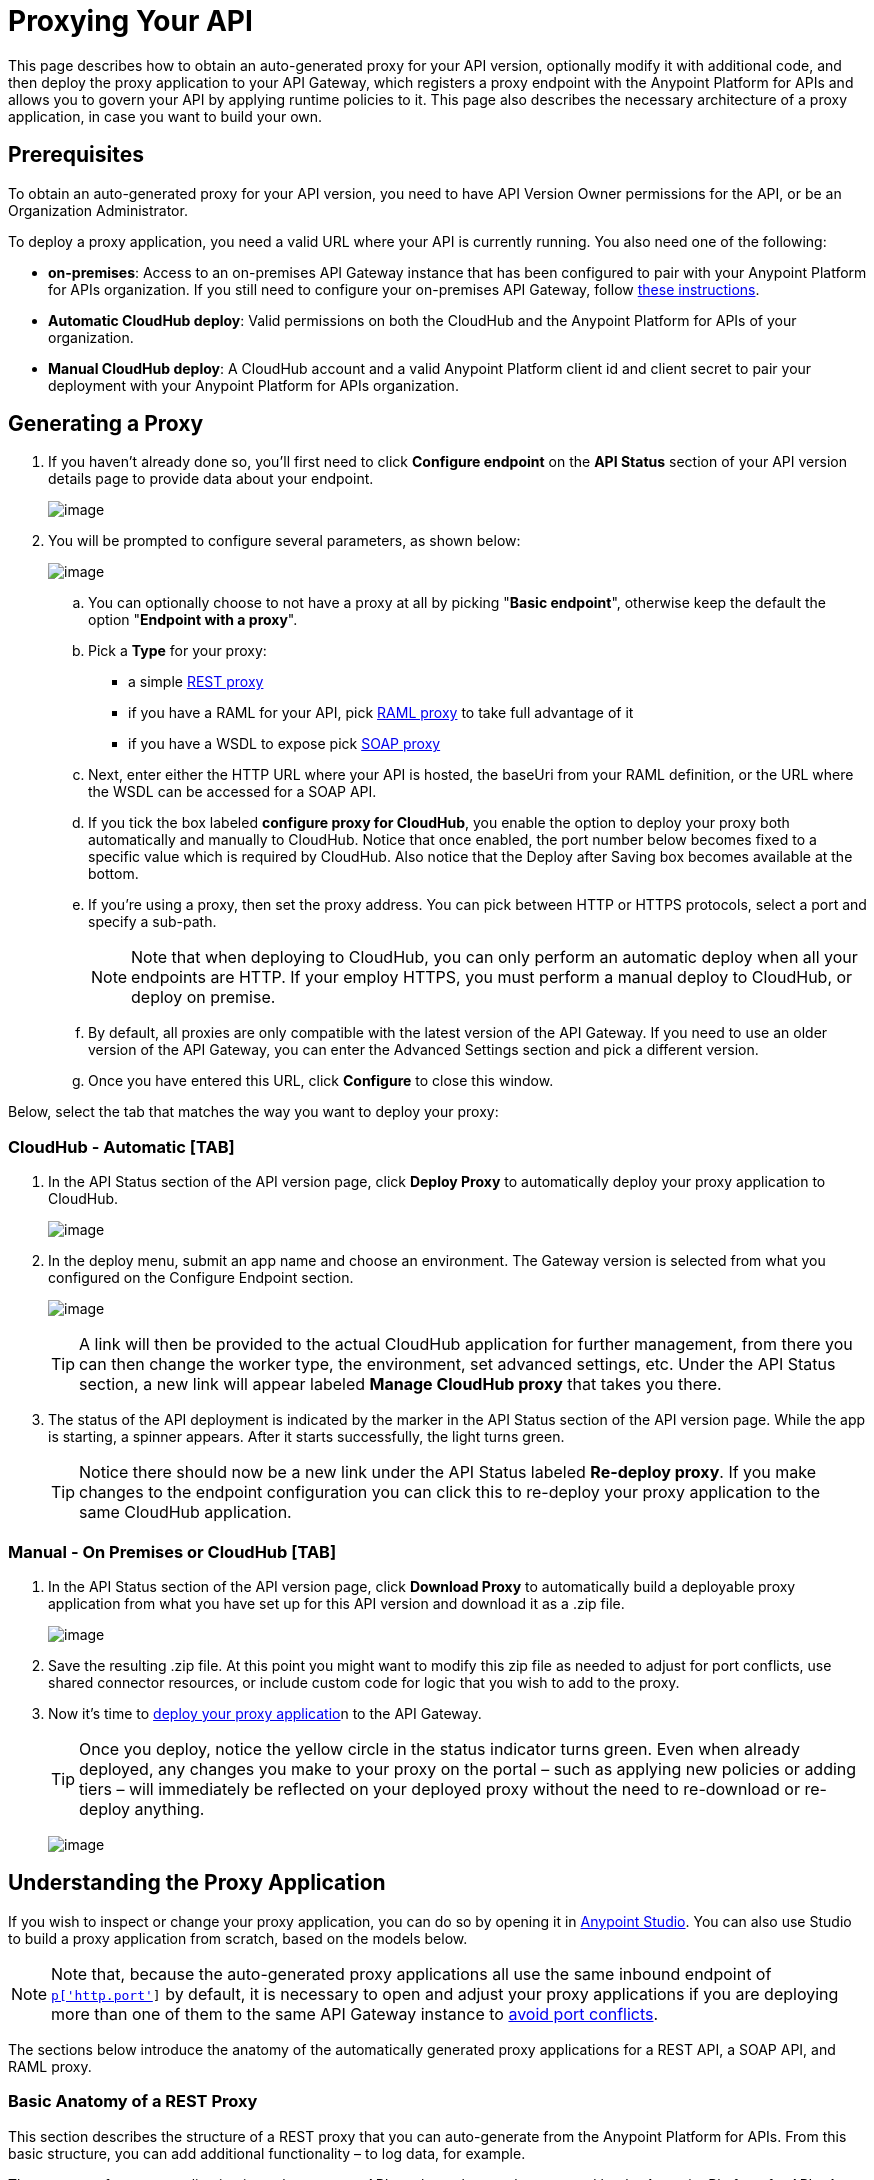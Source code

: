 = Proxying Your API

This page describes how to obtain an auto-generated proxy for your API version, optionally modify it with additional code, and then deploy the proxy application to your API Gateway, which registers a proxy endpoint with the Anypoint Platform for APIs and allows you to govern your API by applying runtime policies to it. This page also describes the necessary architecture of a proxy application, in case you want to build your own.

== Prerequisites

To obtain an auto-generated proxy for your API version, you need to have API Version Owner permissions for the API, or be an Organization Administrator. 

To deploy a proxy application, you need a valid URL where your API is currently running. You also need one of the following:

* **on-premises**: Access to an on-premises API Gateway instance that has been configured to pair with your Anypoint Platform for APIs organization. If you still need to configure your on-premises API Gateway, follow link:/documentation/display/current/Configuring+an+API+Gateway[these instructions].
* *Automatic CloudHub deploy*: Valid permissions on both the CloudHub and the Anypoint Platform for APIs of your organization.
* *Manual CloudHub deploy*: A CloudHub account and a valid Anypoint Platform client id and client secret to pair your deployment with your Anypoint Platform for APIs organization.

== Generating a Proxy

. If you haven't already done so, you'll first need to click *Configure endpoint* on the *API Status* section of your API version details page to provide data about your endpoint. +

+
image:/documentation/download/attachments/123340337/api+status+new+empty.png?version=1&modificationDate=1422565828032[image]


. You will be prompted to configure several parameters, as shown below: +

+
image:/documentation/download/attachments/123340337/conf+for+cloud2.png?version=1&modificationDate=1422910962229[image] +


.. You can optionally choose to not have a proxy at all by picking "*Basic endpoint*", otherwise keep the default the option "*Endpoint with a proxy*".
.. Pick a *Type* for your proxy: +
* a simple link:#ProxyingYourAPI-http[REST proxy]
* if you have a RAML for your API, pick link:#ProxyingYourAPI-raml[RAML proxy] to take full advantage of it
* if you have a WSDL to expose pick link:#ProxyingYourAPI-soap[SOAP proxy]
.. Next, enter either the HTTP URL where your API is hosted, the baseUri from your RAML definition, or the URL where the WSDL can be accessed for a SOAP API.
.. If you tick the box labeled *configure proxy for CloudHub*, you enable the option to deploy your proxy both automatically and manually to CloudHub. Notice that once enabled, the port number below becomes fixed to a specific value which is required by CloudHub. Also notice that the Deploy after Saving box becomes available at the bottom.
.. If you're using a proxy, then set the proxy address. You can pick between HTTP or HTTPS protocols, select a port and specify a sub-path.
+
[NOTE]
Note that when deploying to CloudHub, you can only perform an automatic deploy when all your endpoints are HTTP. If your employ HTTPS, you must perform a manual deploy to CloudHub, or deploy on premise.

.. By default, all proxies are only compatible with the latest version of the API Gateway. If you need to use an older version of the API Gateway, you can enter the Advanced Settings section and pick a different version. +

.. Once you have entered this URL, click *Configure* to close this window. +


Below, select the tab that matches the way you want to deploy your proxy:

=== CloudHub - Automatic [TAB]

. In the API Status section of the API version page, click *Deploy Proxy* to automatically deploy your proxy application to CloudHub.
+
image:/documentation/download/attachments/123340337/deploy+button.png?version=1&modificationDate=1422912074347[image]
+

. In the deploy menu, submit an app name and choose an environment. The Gateway version is selected from what you configured on the Configure Endpoint section.
+
image:/documentation/download/attachments/123340326/set+up+deployment.png?version=1&modificationDate=1422565216062[image]
+
[TIP]
A link will then be provided to the actual CloudHub application for further management, from there you can then change the worker type, the environment, set advanced settings, etc. Under the API Status section, a new link will appear labeled *Manage CloudHub proxy* that takes you there.

. The status of the API deployment is indicated by the marker in the API Status section of the API version page. While the app is starting, a spinner appears. After it starts successfully, the light turns green.
+
[TIP]
Notice there should now be a new link under the API Status labeled **Re-deploy proxy**. If you make changes to the endpoint configuration you can click this to re-deploy your proxy application to the same CloudHub application.

=== Manual - On Premises or CloudHub [TAB]

. In the API Status section of the API version page, click *Download Proxy* to automatically build a deployable proxy application from what you have set up for this API version and download it as a .zip file. +

+
image:/documentation/download/attachments/123340337/download+proxy.png?version=2&modificationDate=1422911650521[image]


. Save the resulting .zip file. At this point you might want to modify this zip file as needed to adjust for port conflicts, use shared connector resources, or include custom code for logic that you wish to add to the proxy. +

. Now it's time to link:/documentation/display/current/Deploying+Your+API+or+Proxy[deploy your proxy applicatio]n to the API Gateway.
+
[TIP]
Once you deploy, notice the yellow circle in the status indicator turns green. Even when already deployed, any changes you make to your proxy on the portal – such as applying new policies or adding tiers – will immediately be reflected on your deployed proxy without the need to re-download or re-deploy anything.


+
image:/documentation/download/attachments/123340337/api+status+new+configured+green.png?version=1&modificationDate=1422565828024[image]


== Understanding the Proxy Application

If you wish to inspect or change your proxy application, you can do so by opening it in http://www.mulesoft.com/platform/mule-studio[Anypoint Studio]. You can also use Studio to build a proxy application from scratch, based on the models below. 

[NOTE]
Note that, because the auto-generated proxy applications all use the same inbound endpoint of `http://0.0.0.0:![p['http.port']]` by default, it is necessary to open and adjust your proxy applications if you are deploying more than one of them to the same API Gateway instance to link:/documentation/display/current/Localhost+Behavior+on+the+API+Gateway[avoid port conflicts].

The sections below introduce the anatomy of the automatically generated proxy applications for a REST API, a SOAP API, and RAML proxy.

=== Basic Anatomy of a REST Proxy

This section describes the structure of a REST proxy that you can auto-generate from the Anypoint Platform for APIs. From this basic structure, you can add additional functionality – to log data, for example. 

The purpose of a proxy application is to abstract your API to a layer that can be managed by the Anypoint Platform for APIs. A well-built proxy application for a REST API:

. Accepts incoming service calls from applications and routes them to the URI of your target API.
. Copies any message headers from the service call and pass them along to your API.
. Avoids passing internal Mule headers both to the API and back to the requester.  +
. Adds a flag that ensures that your target API's HTTP status codes are returned to the requesting app, and not overwritten by the proxy's own status codes.
. Captures message headers from your API's response and attaches them to the response message.
. Routes the response to the application that made the service call.

Here's what a basic REST proxy application looks like in Anypoint Studio's GUI.

image:/documentation/download/attachments/123340337/HTTPproxyAnatomy.png?version=1&modificationDate=1422565828122[image] +

Here is an XML configuration of the above REST API proxy.

[source,xml]
----
<?xml version="1.0" encoding="UTF-8"?>
<mule xmlns="http://www.mulesoft.org/schema/mule/core"
      xmlns:http="http://www.mulesoft.org/schema/mule/http"
      xmlns:doc="http://www.mulesoft.org/schema/mule/documentation"
      xmlns:expression-language="http://www.mulesoft.org/schema/mule/expression-language-gw"
      xmlns:api-platform-gw="http://www.mulesoft.org/schema/mule/api-platform-gw"
      xmlns:xsi="http://www.w3.org/2001/XMLSchema-instance"
      xsi:schemaLocation="http://www.mulesoft.org/schema/mule/core http://www.mulesoft.org/schema/mule/core/current/mule.xsd
                          http://www.mulesoft.org/schema/mule/http http://www.mulesoft.org/schema/mule/http/current/mule-http.xsd
                          http://www.mulesoft.org/schema/mule/expression-language-gw http://www.mulesoft.org/schema/mule/expression-language-gw/current/mule-expression-language-gw.xsd
                          http://www.mulesoft.org/schema/mule/api-platform-gw http://www.mulesoft.org/schema/mule/api-platform-gw/current/mule-api-platform-gw.xsd">

    <expression-language:property-placeholder location="config.properties" />

    <api-platform-gw:api id="${api.id}" apiName="${api.name}" version="${api.version}">
        <api-platform-gw:description>${api.description}</api-platform-gw:description>
    </api-platform-gw:api>

    <flow name="proxy" doc:name="HTTP Proxy">
        <http:inbound-endpoint address="http://0.0.0.0:![p['http.port']]" exchange-pattern="request-response" doc:name="HTTP">
            <api-platform-gw:register-as api-ref="${api.id}" />
        </http:inbound-endpoint>
        <set-property propertyName="http.disable.status.code.exception.check" value="true"
                      doc:name="Disable Exception Check"/>
        <flow-ref name="copy-headers" doc:name="Copy HTTP Headers"/>
        <http:outbound-endpoint exchange-pattern="request-response"
                                address="${proxy.uri}#[message.inboundProperties.'http.request']"
                                doc:name="Send Requests to API"/>
        <flow-ref name="copy-headers" doc:name="Copy HTTP Headers"/>
    </flow>

    <sub-flow name="copy-headers" doc:name="Copy Headers">
        <copy-properties propertyName="*" doc:name="Copy All HTTP Headers"/>
        <remove-property propertyName="Content-Length" doc:name="Remove Content Length"/>
        <remove-property propertyName="MULE_*" doc:name="Remove MULE Properties"/>
        <remove-property propertyName="X_MULE*" doc:name="Remove X_MULE Properties"/>
    </sub-flow>
</mule>
----

[NOTE]
====
Note that the above template is a basic skeleton only. Your HTTP endpoints differ, and you may need to add additional configuration if your API requires HTTPS communication (as shown in link:/documentation/display/current/HTTPS+API+Proxy+Example[this example]) or link:/documentation/display/current/Managing+Internal+Links+in+API+Proxies[returns internal API URLs] as part of the response.

At minimum, the following attributes will be different, to match your API:

* `http:inbound-endpoint address`
* `http:outbound-endpoint address`

You can configure the property placeholders in the configuration in your `config.properties` file, which you can find in your Package Explorer under `src/main/resources`.

image:/documentation/download/attachments/123340337/configprops.png?version=1&modificationDate=1422565828059[image]

You can file a support ticket for assistance with setting up your proxy application.
====

=== Basic Anatomy of a SOAP Proxy

This section describes the structure of a SOAP proxy that you can auto-generate from the Anypoint Platform for APIs. From this basic structure, you can add additional functionality – to log data, for example. 

The purpose of a proxy application is to abstract your API to a layer that can be managed by the Anypoint Platform for APIs. A well-built proxy application for a SOAP API:

. Accepts incoming service calls from applications and route them to the URI of your target API.
. Captures the Content-Type and stores it in a variable. +
. Verifies that the request's structure matches what is specified in the WSDL file.
. Copies any message headers from the service call into a format that can be passed along to your API, without passing on the headers that are generated internally by Mule. 
. Appends the Content-Type of the original message to the proxied API call. +
. Captures message headers from your API's response and attaches them to the response message, without passing on the headers that are generated by Mule.
. Once your API has issued a response, removes the message header named `connection` +
. Routes the response back to the application that made the service call.

Here's what a basic SOAP proxy application looks like in Anypoint Studio's GUI.

image:/documentation/download/attachments/123340337/SOAPproxyAnatomy.png?version=1&modificationDate=1422565828204[image] +

Here is the XML configuration of a basic SOAP API proxy.

[source,xml]
----
<?xml version="1.0" encoding="UTF-8"?>
<mule xmlns:spring="http://www.springframework.org/schema/beans" xmlns="http://www.mulesoft.org/schema/mule/core"
      xmlns:http="http://www.mulesoft.org/schema/mule/http"
      xmlns:cxf="http://www.mulesoft.org/schema/mule/cxf"
      xmlns:doc="http://www.mulesoft.org/schema/mule/documentation"
      xmlns:expression-language="http://www.mulesoft.org/schema/mule/expression-language-gw"
      xmlns:api-platform-gw="http://www.mulesoft.org/schema/mule/api-platform-gw"
      xmlns:xsi="http://www.w3.org/2001/XMLSchema-instance"
      xsi:schemaLocation="http://www.mulesoft.org/schema/mule/core http://www.mulesoft.org/schema/mule/core/current/mule.xsd
http://www.mulesoft.org/schema/mule/http http://www.mulesoft.org/schema/mule/http/current/mule-http.xsd
http://www.mulesoft.org/schema/mule/cxf http://www.mulesoft.org/schema/mule/cxf/current/mule-cxf.xsd
http://www.mulesoft.org/schema/mule/expression-language-gw http://www.mulesoft.org/schema/mule/expression-language-gw/current/mule-expression-language-gw.xsd
http://www.mulesoft.org/schema/mule/api-platform-gw http://www.mulesoft.org/schema/mule/api-platform-gw/current/mule-api-platform-gw.xsd
http://www.springframework.org/schema/beans http://www.springframework.org/schema/beans/spring-beans-current.xsd" version="EE-3.6.0">

    <expression-language:property-placeholder location="config.properties"/>

    <api-platform-gw:api id="${api.id}" apiName="${api.name}" version="${api.version}" doc:name="Service Auto-Discovery">
        <api-platform-gw:description>${api.description}</api-platform-gw:description>
    </api-platform-gw:api>

    <flow name="main" doc:name="main">
        <http:inbound-endpoint exchange-pattern="request-response" address="http://0.0.0.0:${http.port}"
                               responseTimeout="60000" doc:name="HTTP">
            <api-platform-gw:register-as api-ref="${api.id}" />
        </http:inbound-endpoint>
        <set-session-variable variableName="originalContentType" value="#[message.inboundProperties.'Content-Type']" doc:name="Capture Content-Type in Session Variable"/>
        <cxf:proxy-service port="![wsdl(p['wsdl.uri']).services[0].preferredPort.name]"
                           namespace="![wsdl(p['wsdl.uri']).targetNamespace]"
                           service="![wsdl(p['wsdl.uri']).services[0].name]"
                           payload="envelope" enableMuleSoapHeaders="false"
                           soapVersion="1.2"
                           wsdlLocation="![p['wsdl.uri']]" doc:name="Check WSDL"/>
        <flow-ref name="copy-headers" doc:name="Copy HTTP Headers"/>
        <cxf:proxy-client doc:name="Proxy Client" payload="envelope" enableMuleSoapHeaders="false" soapVersion="1.2"/>
        <set-property propertyName="Content-Type" value="#[sessionVars.originalContentType]]" doc:name="Set Content-Type Property"/>
        <http:outbound-endpoint exchange-pattern="request-response" address="![wsdl(p['wsdl.uri']).services[0].preferredPort.addresses[0].location]"
                                method="POST" encoding="UTF-8" responseTimeout="60000" doc:name="Send Requests to API"/>
        <flow-ref name="copy-headers" doc:name="Copy HTTP Headers"/>
        <remove-property propertyName="Connection" doc:name="Remove Connection Property"/>
    </flow>
    <sub-flow name="copy-headers" doc:name="copy-headers">
        <copy-properties propertyName="*" doc:name="Copy All HTTP Headers"/>
        <remove-property propertyName="Content-Length" doc:name="Remove Content Length"/>
        <remove-property propertyName="MULE_*" doc:name="Remove MULE Properties"/>
        <remove-property propertyName="X_MULE*" doc:name="Remove X_MULE Properties"/>
    </sub-flow>
</mule>
----

[NOTE]
====
*Notes*:

* The cxf:proxy-* enableMuleSoapHeaders attribute is currently not implemented and has no effect.
* The above template is a basic skeleton only. Fill in details for your API and add additional configuration if your API requires HTTPS communication (discussed in the REST proxy example) or http://www.mulesoft.org/documentation/display/current/Managing+Internal+Links+in+API+Proxies[returns internal API URLs] as part of the response. +
 +
At minimum, be sure to change the following attributes to match your API:

** `http:inbound endpoint address`
** `cxf:proxy-service port`
** `cxf:proxy-service namespace`
** `cxf:proxy-service service`
** `cxf:proxy-service payload`
** `cxf:proxy-service wsdlLocation`
** `http:outbound-endpoint host`
** `http:outbound-endpoint port`
** `http:outbound-endpoint path`

You can configure the property placeholders in the configuration in your `config.properties` file, which you can find in your Package Explorer under `src/main/resources`.

image:/documentation/download/attachments/123340337/configprops.png?version=1&modificationDate=1422565828059[image]

Please file a support ticket for assistance with setting up your proxy application.
====

=== Basic Anatomy of a RAML Proxy

When you set your API URL in the Anypoint Platform using the RAML type, the proxy that is generated uses the RAML defined within the API version and honors the content of that RAML. This proxy type differs from the pass-through proxies that you can generate from a basic HTTP or WSDL URL in some important ways:

* Because the proxy honors the content of the RAML file, requests sent to the proxy that do not match the RAML definition (for example, a request for a resource that does not exist) are rejected by the proxy itself, rather than being passed through the proxy to the API for the appropriate response.
* The RAML proxy application exposes the API Console at the API Gateway.

To create the RAML proxy application, the Anypoint Platform obtains the inbound endpoint from the RAML's baseUri value.

Here's what a basic RAML proxy application looks like in Anypoint Studio's GUI.

image:/documentation/download/attachments/123340337/ramlProxy.png?version=1&modificationDate=1422565828148[image]

Here is the XML configuration of a basic RAML API proxy.

[source,xml]
----
http://www.mulesoft.org/schema/mule/http http://www.mulesoft.org/schema/mule/http/current/mule-http.xsd
     http://www.mulesoft.org/schema/mule/expression-language-gw http://www.mulesoft.org/schema/mule/expression-language-gw/current/mule-expression-language-gw.xsd
     http://www.mulesoft.org/schema/mule/apikit http://www.mulesoft.org/schema/mule/apikit/current/mule-apikit.xsd
     http://www.mulesoft.org/schema/mule/api-platform-gw http://www.mulesoft.org/schema/mule/api-platform-gw/current/mule-api-platform-gw.xsd">

<expression-language:property-placeholder location="config.properties" />

<apikit:proxy-config name="proxy-config" raml="![p['raml.uri']]" disableValidations="true"/>

<flow name="proxy" doc:name="HTTP Proxy">
<http:inbound-endpoint address="http://0.0.0.0:${http.port}/api" doc:name="HTTP">
<api-platform-gw:register-as apikit-ref="proxy-config" />
</http:inbound-endpoint>
<apikit:proxy config-ref="proxy-config"/>
<http:outbound-endpoint address="![raml(p['raml.uri']).baseUri]/#[message.inboundProperties.'http.relative.path']"
           doc:name="Send Requests to API"/>
<exception-strategy ref="defaultExceptionStrategy"/>
</flow>

<flow name="console" doc:name="console">
<http:inbound-endpoint address="http://localhost: ${http.port}/console" doc:name="HTTP"/>
<apikit:console config-ref="proxy-config" doc:name="APIkit Console"/>
</flow>

<apikit:mapping-exception-strategy name="defaultExceptionStrategy">
<apikit:mapping statusCode="404">
<apikit:exception value="org.mule.module.apikit.exception.NotFoundException"/>
<set-payload value="resource not found"/>
</apikit:mapping>
<apikit:mapping statusCode="405">
<apikit:exception value="org.mule.module.apikit.exception.MethodNotAllowedException"/>
<set-payload value="method not allowed"/>
</apikit:mapping>
</apikit:mapping-exception-strategy>

</mule>
----

[NOTE]
====
You can configure the property placeholders in the configuration in your `config.properties` file, which you can find in your Package Explorer under `src/main/resources`.

image:/documentation/download/attachments/123340337/configprops.png?version=1&modificationDate=1422565828059[image]

Please file a support ticket for assistance with setting up your proxy application.
====

== Modifying a Proxy Application

You may wish to modify the auto-generated proxy to adjust the inbound endpoint to link:/documentation/display/current/Localhost+Behavior+on+the+API+Gateway[avoid port conflicts], or to add additional functionality to the proxy with your own code. For example, you may want to log data to a file or send it to your Splunk account with the Anypoint Splunk Connector. You can modify the proxy application to perform this additional functionality, provided that you leave its essential structures in place.

To modify a proxy application, import it into Anypoint Studio.

. In Studio, select *File > Import...*
. In the Import dialog, expand the *Mule* node, then select *Anypoint Studio Project from External Location*. Click *Next*.
. In the *Project Root* field, navigate to the proxy folder that you just downloaded from the Anypoint Platform.
. Edit the project *Name* to be unique, then select the *API Gateway runtime* from the Server Runtime dropdown. Don't have it installed? See link:/documentation/display/current/Configuring+an+API+Gateway#ConfiguringanAPIGateway-ConfiguringAnypointStudioforIntegrationwithyourAnypointPlatformforAPIsOrganization[the instructions].
. Click *Finish*.

You can now edit your proxy application in Studio's visual editor or XML editor.

== See Also

* Learn more about the link:/documentation/display/current/API+Auto-Discovery[API Auto-Discovery] functionality.
* Read more about the link:/documentation/display/current/Localhost+Behavior+on+the+API+Gateway[localhost behavior on the API Gateway], and some suggestions for how to configure your inbound endpoints to avoid conflicts.
* Check out an link:/documentation/display/current/HTTPS+API+Proxy+Example[example of a proxy application for an HTTPS API].
* Not using a proxy? Learn how to link:/documentation/display/current/Deploying+Your+API+or+Proxy[deploy an APIkit project]  to a Mule runtime or directly to an API Gateway.
